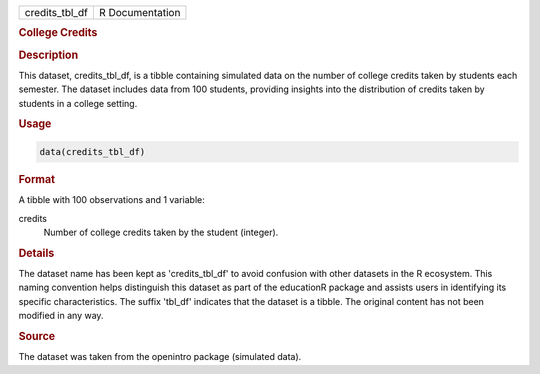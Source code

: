 .. container::

   .. container::

      ============== ===============
      credits_tbl_df R Documentation
      ============== ===============

      .. rubric:: College Credits
         :name: college-credits

      .. rubric:: Description
         :name: description

      This dataset, credits_tbl_df, is a tibble containing simulated
      data on the number of college credits taken by students each
      semester. The dataset includes data from 100 students, providing
      insights into the distribution of credits taken by students in a
      college setting.

      .. rubric:: Usage
         :name: usage

      .. code:: R

         data(credits_tbl_df)

      .. rubric:: Format
         :name: format

      A tibble with 100 observations and 1 variable:

      credits
         Number of college credits taken by the student (integer).

      .. rubric:: Details
         :name: details

      The dataset name has been kept as 'credits_tbl_df' to avoid
      confusion with other datasets in the R ecosystem. This naming
      convention helps distinguish this dataset as part of the
      educationR package and assists users in identifying its specific
      characteristics. The suffix 'tbl_df' indicates that the dataset is
      a tibble. The original content has not been modified in any way.

      .. rubric:: Source
         :name: source

      The dataset was taken from the openintro package (simulated data).
